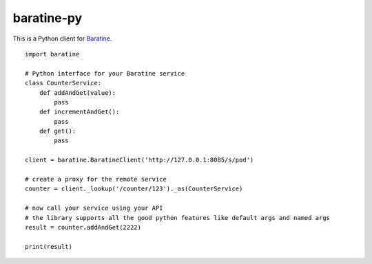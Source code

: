 baratine-py
============================

This is a Python client for `Baratine <http://baratine.io/>`_.

::

  import baratine

  # Python interface for your Baratine service
  class CounterService:
      def addAndGet(value):
          pass
      def incrementAndGet():
          pass
      def get():
          pass

  client = baratine.BaratineClient('http://127.0.0.1:8085/s/pod')
  
  # create a proxy for the remote service
  counter = client._lookup('/counter/123')._as(CounterService)
  
  # now call your service using your API
  # the library supports all the good python features like default args and named args
  result = counter.addAndGet(2222)
  
  print(result)
